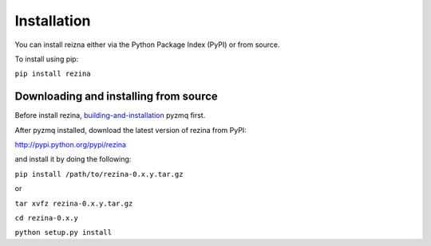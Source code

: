 ================
Installation
================

You can install reizna either via the Python Package Index (PyPI) or from source.

To install using pip:

``pip install rezina``

Downloading and installing from source
---------------------------------------

Before install rezina, `building-and-installation <https://github.com/zeromq/pyzmq#building-and-installation>`_
pyzmq first.

After pyzmq installed, download the latest version of rezina from PyPI:

http://pypi.python.org/pypi/rezina

and install it by doing the following:

``pip install /path/to/rezina-0.x.y.tar.gz``

or

``tar xvfz rezina-0.x.y.tar.gz``

``cd rezina-0.x.y``

``python setup.py install``
